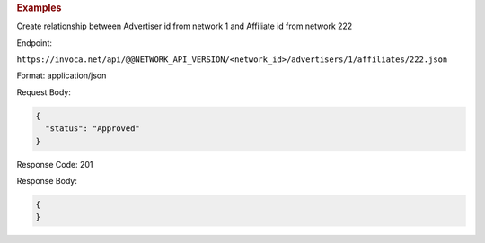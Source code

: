 

.. container:: endpoint-long-description

  .. rubric:: Examples

  Create relationship between Advertiser id from network 1 and Affiliate id from network 222

  Endpoint:

  ``https://invoca.net/api/@@NETWORK_API_VERSION/<network_id>/advertisers/1/affiliates/222.json``

  Format: application/json

  Request Body:

  .. code-block:: json

     {
       "status": "Approved"
     }

  Response Code: 201

  Response Body:

  .. code-block:: json

     {
     }
